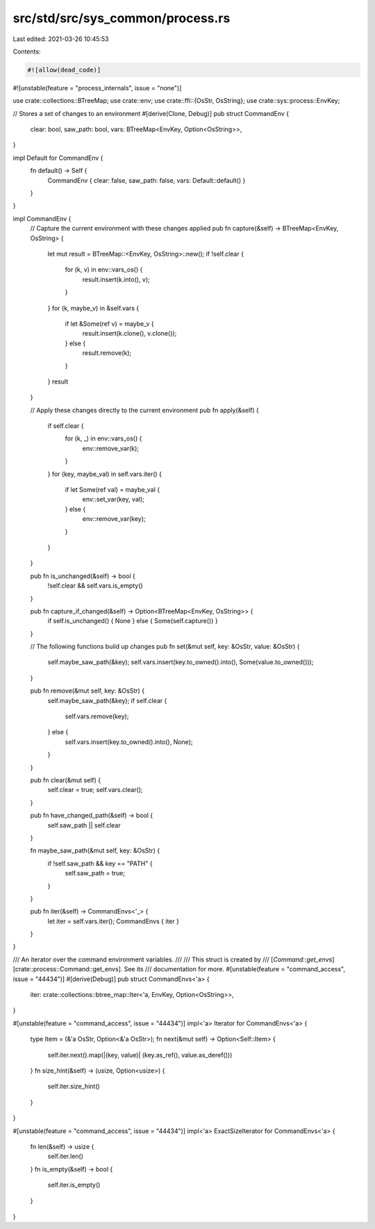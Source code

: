 src/std/src/sys_common/process.rs
=================================

Last edited: 2021-03-26 10:45:53

Contents:

.. code-block:: rs

    #![allow(dead_code)]
#![unstable(feature = "process_internals", issue = "none")]

use crate::collections::BTreeMap;
use crate::env;
use crate::ffi::{OsStr, OsString};
use crate::sys::process::EnvKey;

// Stores a set of changes to an environment
#[derive(Clone, Debug)]
pub struct CommandEnv {
    clear: bool,
    saw_path: bool,
    vars: BTreeMap<EnvKey, Option<OsString>>,
}

impl Default for CommandEnv {
    fn default() -> Self {
        CommandEnv { clear: false, saw_path: false, vars: Default::default() }
    }
}

impl CommandEnv {
    // Capture the current environment with these changes applied
    pub fn capture(&self) -> BTreeMap<EnvKey, OsString> {
        let mut result = BTreeMap::<EnvKey, OsString>::new();
        if !self.clear {
            for (k, v) in env::vars_os() {
                result.insert(k.into(), v);
            }
        }
        for (k, maybe_v) in &self.vars {
            if let &Some(ref v) = maybe_v {
                result.insert(k.clone(), v.clone());
            } else {
                result.remove(k);
            }
        }
        result
    }

    // Apply these changes directly to the current environment
    pub fn apply(&self) {
        if self.clear {
            for (k, _) in env::vars_os() {
                env::remove_var(k);
            }
        }
        for (key, maybe_val) in self.vars.iter() {
            if let Some(ref val) = maybe_val {
                env::set_var(key, val);
            } else {
                env::remove_var(key);
            }
        }
    }

    pub fn is_unchanged(&self) -> bool {
        !self.clear && self.vars.is_empty()
    }

    pub fn capture_if_changed(&self) -> Option<BTreeMap<EnvKey, OsString>> {
        if self.is_unchanged() { None } else { Some(self.capture()) }
    }

    // The following functions build up changes
    pub fn set(&mut self, key: &OsStr, value: &OsStr) {
        self.maybe_saw_path(&key);
        self.vars.insert(key.to_owned().into(), Some(value.to_owned()));
    }

    pub fn remove(&mut self, key: &OsStr) {
        self.maybe_saw_path(&key);
        if self.clear {
            self.vars.remove(key);
        } else {
            self.vars.insert(key.to_owned().into(), None);
        }
    }

    pub fn clear(&mut self) {
        self.clear = true;
        self.vars.clear();
    }

    pub fn have_changed_path(&self) -> bool {
        self.saw_path || self.clear
    }

    fn maybe_saw_path(&mut self, key: &OsStr) {
        if !self.saw_path && key == "PATH" {
            self.saw_path = true;
        }
    }

    pub fn iter(&self) -> CommandEnvs<'_> {
        let iter = self.vars.iter();
        CommandEnvs { iter }
    }
}

/// An iterator over the command environment variables.
///
/// This struct is created by
/// [`Command::get_envs`][crate::process::Command::get_envs]. See its
/// documentation for more.
#[unstable(feature = "command_access", issue = "44434")]
#[derive(Debug)]
pub struct CommandEnvs<'a> {
    iter: crate::collections::btree_map::Iter<'a, EnvKey, Option<OsString>>,
}

#[unstable(feature = "command_access", issue = "44434")]
impl<'a> Iterator for CommandEnvs<'a> {
    type Item = (&'a OsStr, Option<&'a OsStr>);
    fn next(&mut self) -> Option<Self::Item> {
        self.iter.next().map(|(key, value)| (key.as_ref(), value.as_deref()))
    }
    fn size_hint(&self) -> (usize, Option<usize>) {
        self.iter.size_hint()
    }
}

#[unstable(feature = "command_access", issue = "44434")]
impl<'a> ExactSizeIterator for CommandEnvs<'a> {
    fn len(&self) -> usize {
        self.iter.len()
    }
    fn is_empty(&self) -> bool {
        self.iter.is_empty()
    }
}


